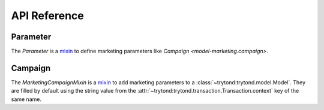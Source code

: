 *************
API Reference
*************

Parameter
=========

.. class:: Parameter

   The *Parameter* is a mixin_ to define marketing parameters like `Campaign
   <model-marketing.campaign>`.

.. classmethod:: Parameter.from_name(name[, create])

   Return the parameter instance for the name.
   If ``create`` is set and no instance is found, a new instance is created.

Campaign
========

.. class:: MarketingCampaignMixin

   The *MarketingCampaignMixin* is a mixin_ to add marketing parameters to a
   :class:`~trytond:trytond.model.Model`.
   They are filled by default using
   the string value from the
   :attr:`~trytond:trytond.transaction.Transaction.context` key of the same
   name.

.. classmethod:: MarketingCampaignMixin.marketing_campaign_fields

   Yield the field names of the :class:`Parameter` fields.

.. _mixin: https://en.wikipedia.org/wiki/Mixin
